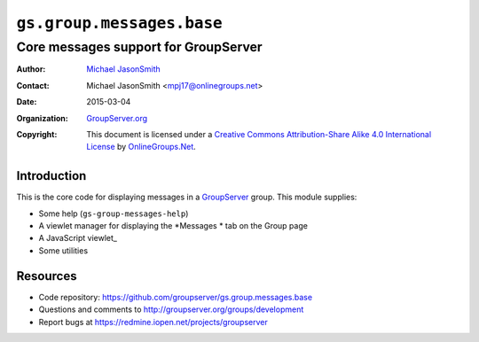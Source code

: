 ==========================
``gs.group.messages.base``
==========================
~~~~~~~~~~~~~~~~~~~~~~~~~~~~~~~~~~~~~
Core messages support for GroupServer
~~~~~~~~~~~~~~~~~~~~~~~~~~~~~~~~~~~~~

:Author: `Michael JasonSmith`_
:Contact: Michael JasonSmith <mpj17@onlinegroups.net>
:Date: 2015-03-04
:Organization: `GroupServer.org`_
:Copyright: This document is licensed under a
  `Creative Commons Attribution-Share Alike 4.0 International License`_
  by `OnlineGroups.Net`_.

.. _Creative Commons Attribution-Share Alike 4.0 International License:
    http://creativecommons.org/licenses/by-sa/4.0/


Introduction
============

This is the core code for displaying messages in a `GroupServer`_
group. This module supplies:

* Some help (``gs-group-messages-help``)
* A viewlet manager for displaying the *Messages * tab on the Group page
* A JavaScript viewlet_
* Some utilities

Resources
=========

- Code repository: https://github.com/groupserver/gs.group.messages.base
- Questions and comments to http://groupserver.org/groups/development
- Report bugs at https://redmine.iopen.net/projects/groupserver

.. _GroupServer: http://groupserver.org/
.. _GroupServer.org: http://groupserver.org/
.. _OnlineGroups.Net: https://onlinegroups.net
.. _Michael JasonSmith: http://groupserver.org/p/mpj17

